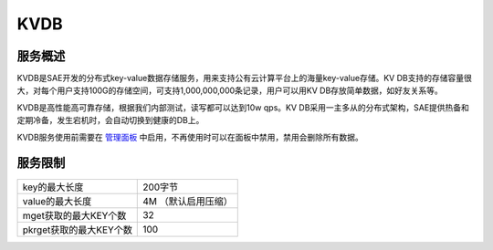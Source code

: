 KVDB
#########

服务概述
===========

KVDB是SAE开发的分布式key-value数据存储服务，用来支持公有云计算平台上的海量key-value存储。KV DB支持的存储容量很大，对每个用户支持100G的存储空间，可支持1,000,000,000条记录，用户可以用KV DB存放简单数据，如好友关系等。

KVDB是高性能高可靠存储，根据我们内部测试，读写都可以达到10w qps。KV DB采用一主多从的分布式架构，SAE提供热备和定期冷备，发生宕机时，会自动切换到健康的DB上。

KVDB服务使用前需要在 `管理面板`_ 中启用，不再使用时可以在面板中禁用，禁用会删除所有数据。

.. _管理面板: http://sae.sina.com.cn/?m=kv

服务限制
============

=========================   ======================
key的最大长度               200字节
value的最大长度             4M （默认启用压缩）
mget获取的最大KEY个数       32
pkrget获取的最大KEY个数     100
=========================   ======================


